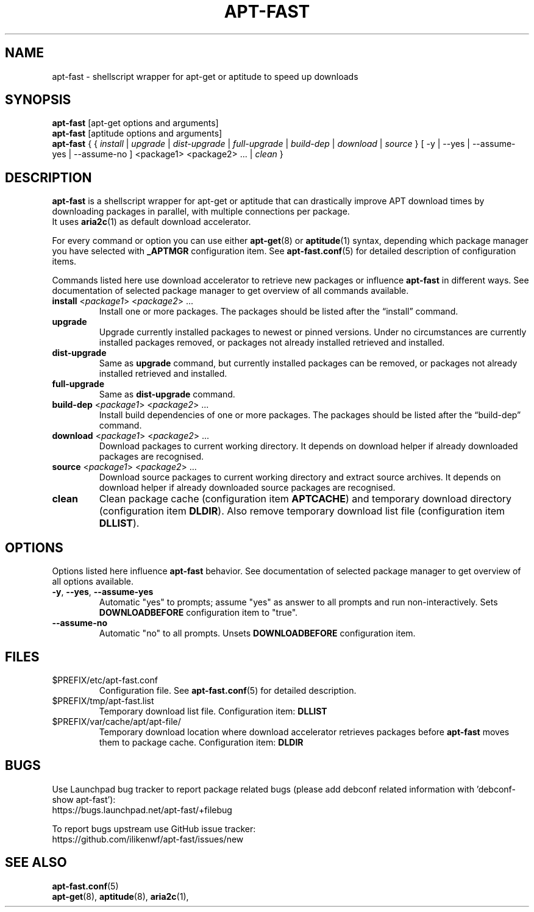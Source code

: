 '\"
.\" Man page for apt-fast
.\"
.\" Copyright: 2012, 2017 Dominique Lasserre <lasserre.d@gmail.com>
.\"
.\" You may distribute this file under the terms of the GNU General
.\" Public License as published by the Free Software Foundation; either
.\" version 3 of the License, or (at your option) any later version.
.\"
.TH "APT\-FAST" "8" "2017-11-20" "apt\-fast 1.9" "apt\-fast Manual"
.SH "NAME"
.LP
apt\-fast \- shellscript wrapper for apt\-get or aptitude to speed up downloads
.SH "SYNOPSIS"
.LP
\fBapt\-fast\fR [apt\-get options and arguments]
.br
\fBapt\-fast\fR [aptitude options and arguments]
.br
\fBapt\-fast\fR { { \fIinstall\fP | \fIupgrade\fP | \fIdist-upgrade\fP |
\fIfull-upgrade\fP | \fIbuild-dep\fP | \fIdownload\fP | \fIsource\fP }
[ \-y | \-\-yes | \-\-assume\-yes | \-\-assume\-no ] <package1> <package2> ... |
\fIclean\fP }
.SH "DESCRIPTION"
.LP
\fBapt\-fast\fR is a shellscript wrapper for apt\-get or aptitude that can
drastically improve APT download times by downloading packages in parallel,
with multiple connections per package.
.br
It uses \fBaria2c\fR(1) as default download accelerator.
.LP
For every command or option you can use either \fBapt\-get\fR(8) or
\fBaptitude\fR(1) syntax, depending which package manager you have selected
with \fB_APTMGR\fR configuration item. See \fBapt-fast.conf\fR(5) for detailed
description of configuration items.
.LP
Commands listed here use download accelerator to retrieve new packages or
influence \fBapt\-fast\fR in different ways. See documentation of selected
package manager to get overview of all commands available.
.TP
\fBinstall\fR <\fIpackage1\fP> <\fIpackage2\fP> ...
 Install one or more packages. The packages should be listed after the
“install” command.
.TP
\fBupgrade\fR
Upgrade currently installed packages to newest or pinned versions. Under no
circumstances are currently installed packages removed, or packages not
already installed retrieved and installed.
.TP
\fBdist\-upgrade\fR
Same as \fBupgrade\fR command, but currently installed packages can be removed,
or packages not already installed retrieved and installed.
.TP
\fBfull\-upgrade\fR
Same as \fBdist\-upgrade\fR command.
.TP
\fBbuild\-dep\fR <\fIpackage1\fP> <\fIpackage2\fP> ...
Install build dependencies of one or more packages. The packages should be
listed after the “build\-dep” command.
.TP
\fBdownload\fR <\fIpackage1\fP> <\fIpackage2\fP> ...
Download packages to current working directory. It depends on download helper
if already downloaded packages are recognised.
.TP
\fBsource\fR <\fIpackage1\fP> <\fIpackage2\fP> ...
Download source packages to current working directory and extract source
archives. It depends on download helper if already downloaded source packages
are recognised.
.TP
\fBclean\fR
Clean package cache (configuration item \fBAPTCACHE\fR) and temporary download
directory (configuration item \fBDLDIR\fR). Also remove temporary download list
file (configuration item \fBDLLIST\fR).
.SH "OPTIONS"
Options listed here influence \fBapt\-fast\fR behavior. See
documentation of selected package manager to get overview of all options
available.
.LP
.TP
\fB\-y\fR, \fB\-\-yes\fR, \fB\-\-assume\-yes\fR
Automatic "yes" to prompts; assume "yes" as answer to all prompts and run
non\-interactively. Sets \fBDOWNLOADBEFORE\fR configuration item to "true".
.TP
\fB\-\-assume\-no\fR
Automatic "no" to all prompts. Unsets \fBDOWNLOADBEFORE\fR configuration
item.
.SH "FILES"
.TP
$PREFIX/etc/apt\-fast.conf
Configuration file. See \fBapt\-fast.conf\fR(5) for detailed description.
.TP
$PREFIX/tmp/apt-fast.list
Temporary download list file. Configuration item: \fBDLLIST\fR
.TP
$PREFIX/var/cache/apt/apt-file/
Temporary download location where download accelerator retrieves packages
before \fBapt\-fast\fR moves them to package cache. Configuration item:
\fBDLDIR\fR
.SH "BUGS"
Use Launchpad bug tracker to report package related bugs (please add debconf
related information with 'debconf-show apt-fast'):
.br
https://bugs.launchpad.net/apt-fast/+filebug
.LP
To report bugs upstream use GitHub issue tracker:
.br
https://github.com/ilikenwf/apt-fast/issues/new
.SH "SEE ALSO"
.LP
\fBapt-fast.conf\fR(5)
.br
\fBapt\-get\fR(8),
\fBaptitude\fR(8),
\fBaria2c\fR(1),
